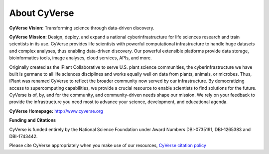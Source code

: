 **About CyVerse**
=================

**CyVerse Vision:** Transforming science through data-driven discovery.

**CyVerse Mission:** Design, deploy, and expand a national
cyberinfrastructure for life sciences research and train scientists in
its use. CyVerse provides life scientists with powerful computational
infrastructure to handle huge datasets and complex analyses, thus
enabling data-driven discovery. Our powerful extensible platforms
provide data storage, bioinformatics tools, image analyses, cloud
services, APIs, and more.

Originally created as the iPlant Collaborative to serve
U.S. plant science communities, the cyberinfrastructure we have built is germane
to all life sciences disciplines and works equally well on data from
plants, animals, or microbes. Thus, iPlant was renamed CyVerse to reflect the broader community now served by our infrastructure. By democratizing access to supercomputing
capabilities, we provide a crucial resource to enable scientists to find
solutions for the future. CyVerse is of, by, and for the community, and community-driven needs
shape our mission. We rely on your feedback to provide the
infrastructure you need most to advance your science, development, and
educational agenda.

**CyVerse Homepage:** `http://www.cyverse.org <http://www.cyverse.org>`_

**Funding and Citations**

CyVerse is funded entirely by the National Science Foundation under
Award Numbers DBI-0735191, DBI-1265383 and DBI-1743442.

Please cite CyVerse appropriately when you make use of our resources,
`CyVerse citation
policy <http://www.cyverse.org/acknowledge-and-cite-cyverse>`__
